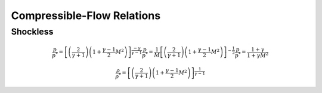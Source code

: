 Compressible-Flow Relations 
==========

Shockless 
----------

.. math:: 

   \frac{p}{p^{*}} = \left[\left(\frac{2}{\gamma + 1}\right)\left(1 + \frac{\gamma - 1}{2}M^{2}\right)\right]^{\frac{-\gamma}{\gamma - 1}}
   \frac{p}{p^{*}} = \frac{1}{M}\left[\left(\frac{2}{\gamma + 1}\right)\left(1 + \frac{\gamma - 1}{2}M^{2}\right)\right]^{-\frac{1}{2}}
   \frac{p}{p^{*}} = \frac{1+\gamma}{1 + \gamma M^{2}}
   
   \frac{\rho}{\rho^{*}} = \left[\left(\frac{2}{\gamma + 1}\right)\left(1 + \frac{\gamma -1}{2}M^{2}\right)\right]^{\frac{1}{\gamma - 1}}

